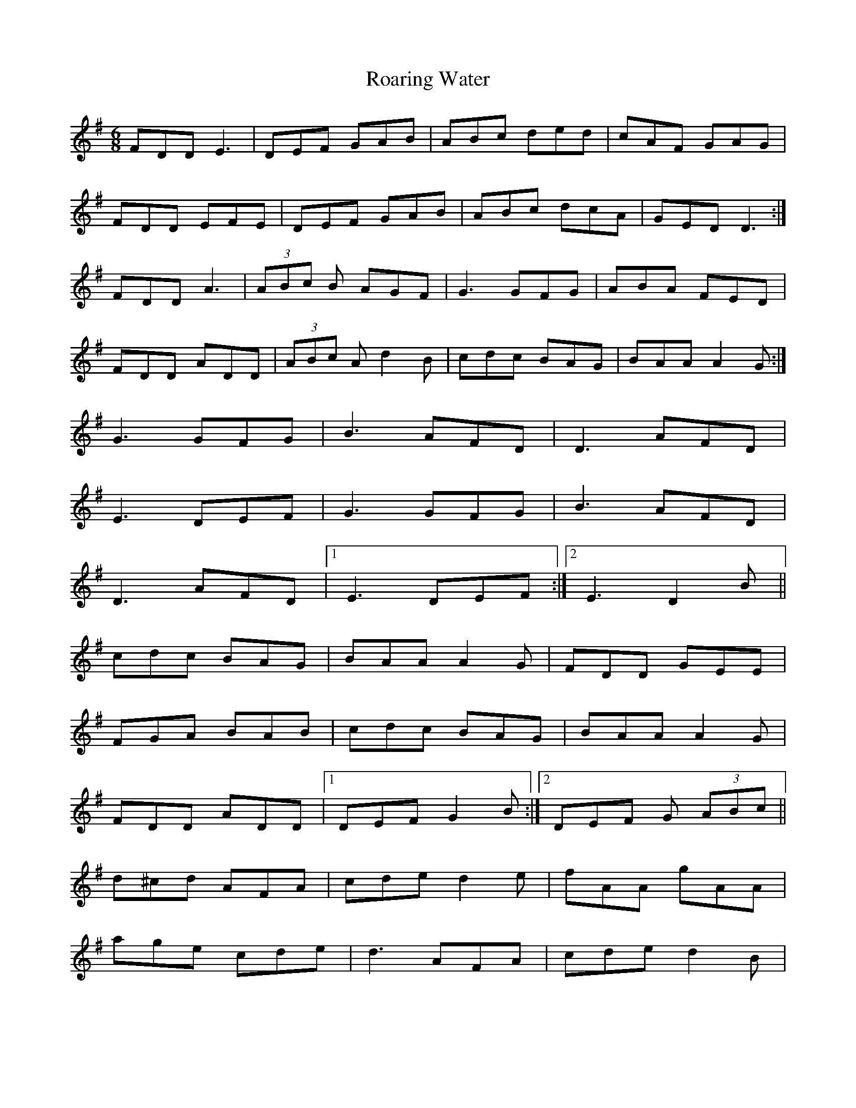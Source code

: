 X: 34850
T: Roaring Water
R: jig
M: 6/8
K: Dmixolydian
FDD E3|DEF GAB|ABc ded|cAF GAG|
FDD EFE|DEF GAB|ABc dcA|GED D3:|
FDD A3|(3ABc B AGF|G3 GFG|ABA FED|
FDD ADD|(3ABc A d2 B|cdc BAG|BAA A2 G:|
G3 GFG|B3 AFD|D3 AFD|
E3 DEF|G3 GFG|B3 AFD|
D3 AFD|1 E3 DEF:|2 E3 D2 B||
cdc BAG|BAA A2G|FDD GEE|
FGA BAB|cdc BAG|BAA A2G|
FDD ADD|1 DEF G2 B:|2 DEF G (3ABc||
d^cd AFA|cde d2 e|fAA gAA|
age cde|d3 AFA|cde d2 B|
cBc EFG|1 FGA B(3AB^c:|2 FGA BAG||

